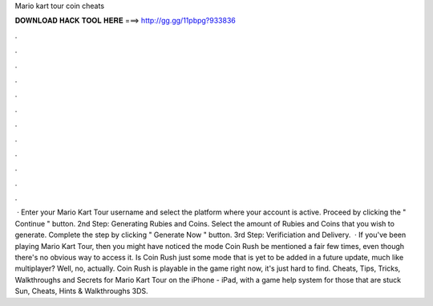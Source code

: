 Mario kart tour coin cheats

𝐃𝐎𝐖𝐍𝐋𝐎𝐀𝐃 𝐇𝐀𝐂𝐊 𝐓𝐎𝐎𝐋 𝐇𝐄𝐑𝐄 ===> http://gg.gg/11pbpg?933836

.

.

.

.

.

.

.

.

.

.

.

.

 · Enter your Mario Kart Tour username and select the platform where your account is active. Proceed by clicking the " Continue " button. 2nd Step: Generating Rubies and Coins. Select the amount of Rubies and Coins that you wish to generate. Complete the step by clicking " Generate Now " button. 3rd Step: Verificiation and Delivery.  · If you've been playing Mario Kart Tour, then you might have noticed the mode Coin Rush be mentioned a fair few times, even though there's no obvious way to access it. Is Coin Rush just some mode that is yet to be added in a future update, much like multiplayer? Well, no, actually. Coin Rush is playable in the game right now, it's just hard to find. Cheats, Tips, Tricks, Walkthroughs and Secrets for Mario Kart Tour on the iPhone - iPad, with a game help system for those that are stuck Sun, Cheats, Hints & Walkthroughs 3DS.